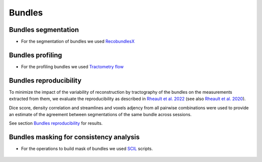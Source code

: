 Bundles
=======

Bundles segmentation
--------------------

- For the segmentation of bundles we used `RecobundlesX <https://github.com/scilus/rbx_flow>`__

.. image:: bundles_segmentation.png
   :align: center


Bundles profiling
--------------------

- For the profiling bundles we used `Tractometry flow  <https://github.com/scilus/tractometry_flow>`__

.. image:: bundles_profiling.png
   :align: center


Bundles reproducibility
------------------------

To minimize the impact of the variability of reconstruction by tractography of the bundles on the measurements extracted from them, 
we evaluate the reproducibility as described in `Rheault et al. 2022 <https://doi.org/10.1002/hbm.25777>`_ (see also `Rheault et al. 2020 <https://doi.org/10.1002/hbm.24917>`_). 

Dice score, density correlation and streamlines and voxels adjency from all pairwise combinations were used to provide an estimate of the 
agreement between segmentations of the same bundle across sessions.


See section  `Bundles reproducibility <https://high-frequency-mri-database-supplementary.readthedocs.io/en/latest/results/bundles_reproductibility.html>`_
for results. 


Bundles masking for consistency analysis
-----------------------------------------

- For the operations to build mask of bundles we used `SCIL`_ scripts.

 .. _SCIL: http://scil.usherbrooke.ca/en/
 
.. image:: Bundles_masks.png
   :align: center


